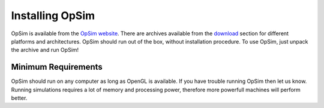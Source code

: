 Installing OpSim
================

OpSim is available from the `OpSim website`_. There are archives available from the download_ section for different platforms and architectures. OpSim should run out of the box, without installation procedure. To use OpSim, just unpack the archive and run OpSim!

.. _`OpSim website`: http://www.opsim.cc
.. _download: http://www.opsim.cc/?page_id=2

Minimum Requirements
--------------------
OpSim should run on any computer as long as OpenGL is available. If you have trouble running OpSim then let us know. Running simulations requires a lot of memory and processing power, therefore more powerfull machines will perform better.